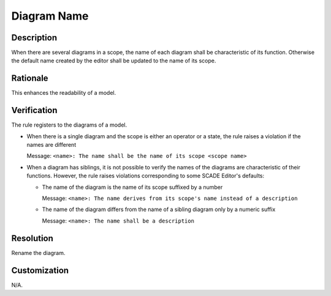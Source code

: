 .. index:: single: Diagram Name

Diagram Name
===============

.. rule::
   :filename: name_structure_diagram.py
   :class: NameStructureDiagram
   :id: id_0047
   :reference: SDR-18
   :tags: naming

   Diagram name

Description
-----------
When there are several diagrams in a scope, the name of each diagram shall be characteristic of its function.
Otherwise the default name created by the editor shall be updated to the name of its scope.

Rationale
---------
This enhances the readability of a model.

Verification
------------
The rule registers to the diagrams of a model.

* When there is a single diagram and the scope is either an operator or a state, the rule raises a violation if the names are different

  Message: ``<name>: The name shall be the name of its scope <scope name>``

* When a diagram has siblings, it is not possible to verify the names of the diagrams are characteristic of their functions.
  However, the rule raises violations corresponding to some SCADE Editor's defaults:

  * The name of the diagram is the name of its scope suffixed by a number

    Message: ``<name>: The name derives from its scope's name instead of a description``

  * The name of the diagram differs from the name of a sibling diagram only by a numeric suffix

    Message: ``<name>: The name shall be a description``

Resolution
----------
Rename the diagram.

Customization
-------------
N/A.
